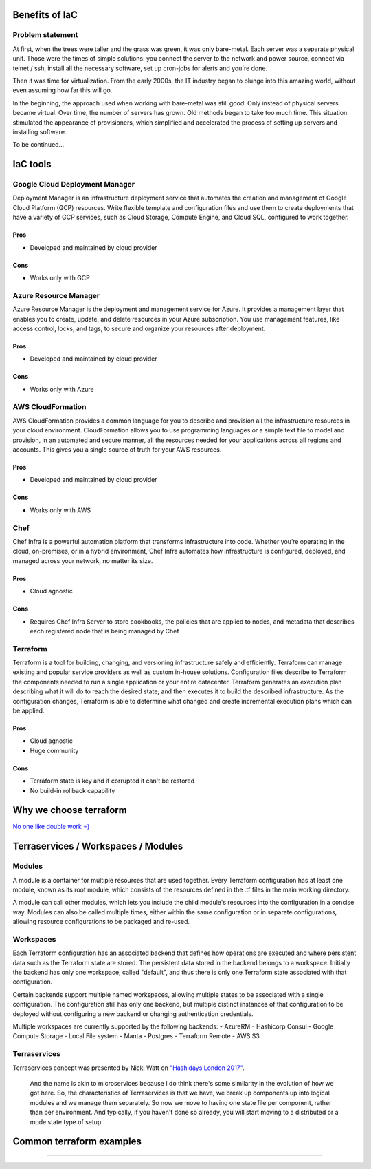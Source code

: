 Benefits of IaC
===============

Problem statement
-----------------

At first, when the trees were taller and the grass was green, it was
only bare-metal. Each server was a separate physical unit.
Those were the times of simple solutions: you connect the server to the
network and power source, connect via telnet / ssh, install all the
necessary software, set up cron-jobs for alerts and you're done.

Then it was time for virtualization. From the early 2000s, the IT industry
began to plunge into this amazing world, without even assuming how far this will go.

In the beginning, the approach used when working with bare-metal
was still good. Only instead of physical servers became virtual.
Over time, the number of servers has grown. Old methods began to take
too much time. This situation stimulated the appearance of
provisioners, which simplified and accelerated the process of setting
up servers and installing software.

To be continued...

IaC tools
=========

Google Cloud Deployment Manager
-------------------------------

Deployment Manager is an infrastructure deployment service that
automates the creation and management of Google Cloud Platform (GCP)
resources. Write flexible template and configuration files and use them
to create deployments that have a variety of GCP services, such as Cloud
Storage, Compute Engine, and Cloud SQL, configured to work together.

Pros
^^^^

-  Developed and maintained by cloud provider

Cons
^^^^

-  Works only with GCP

Azure Resource Manager
----------------------

Azure Resource Manager is the deployment and management service for
Azure. It provides a management layer that enables you to create,
update, and delete resources in your Azure subscription. You use
management features, like access control, locks, and tags, to secure and
organize your resources after deployment.

Pros
^^^^

-  Developed and maintained by cloud provider

Cons
^^^^

-  Works only with Azure

AWS CloudFormation
------------------

AWS CloudFormation provides a common language for you to describe and
provision all the infrastructure resources in your cloud environment.
CloudFormation allows you to use programming languages or a simple text
file to model and provision, in an automated and secure manner, all the
resources needed for your applications across all regions and accounts.
This gives you a single source of truth for your AWS resources.

Pros
^^^^

-  Developed and maintained by cloud provider

Cons
^^^^

-  Works only with AWS

Chef
----

Chef Infra is a powerful automation platform that transforms
infrastructure into code. Whether you’re operating in the cloud,
on-premises, or in a hybrid environment, Chef Infra automates how
infrastructure is configured, deployed, and managed across your network,
no matter its size.

Pros
^^^^

-  Cloud agnostic

Cons
^^^^

-  Requires Chef Infra Server to store cookbooks, the policies that are
   applied to nodes, and metadata that describes each registered node
   that is being managed by Chef

Terraform
---------

Terraform is a tool for building, changing, and versioning
infrastructure safely and efficiently. Terraform can manage existing and
popular service providers as well as custom in-house solutions.
Configuration files describe to Terraform the components needed to run a
single application or your entire datacenter. Terraform generates an
execution plan describing what it will do to reach the desired state,
and then executes it to build the described infrastructure. As the
configuration changes, Terraform is able to determine what changed and
create incremental execution plans which can be applied.

Pros
^^^^

-  Cloud agnostic
-  Huge community

Cons
^^^^

-  Terraform state is key and if corrupted it can't be restored
-  No build-in rollback capability

Why we choose terraform
=======================

`No one like double work
=) <https://blog.gruntwork.io/why-we-use-terraform-and-not-chef-puppet-ansible-saltstack-or-cloudformation-7989dad2865c>`__

Terraservices / Workspaces / Modules
====================================

Modules
-------

A module is a container for multiple resources that are used together.
Every Terraform configuration has at least one module, known as its root
module, which consists of the resources defined in the .tf files in the
main working directory.

A module can call other modules, which lets you include the child
module's resources into the configuration in a concise way. Modules can
also be called multiple times, either within the same configuration or
in separate configurations, allowing resource configurations to be
packaged and re-used.

Workspaces
----------

Each Terraform configuration has an associated backend that defines how
operations are executed and where persistent data such as the Terraform
state are stored. The persistent data stored in the backend belongs to a
workspace. Initially the backend has only one workspace, called
"default", and thus there is only one Terraform state associated with
that configuration.

Certain backends support multiple named workspaces, allowing multiple
states to be associated with a single configuration. The configuration
still has only one backend, but multiple distinct instances of that
configuration to be deployed without configuring a new backend or
changing authentication credentials.

Multiple workspaces are currently supported by the following backends: -
AzureRM - Hashicorp Consul - Google Compute Storage - Local File system
- Manta - Postgres - Terraform Remote - AWS S3

Terraservices
-------------

Terraservices concept was presented by Nicki Watt on `"Hashidays London
2017" <https://www.hashicorp.com/resources/evolving-infrastructure-terraform-opencredo>`__.

    And the name is akin to microservices because I do think there's
    some similarity in the evolution of how we got here. So, the
    characteristics of Terraservices is that we have, we break up
    components up into logical modules and we manage them separately. So
    now we move to having one state file per component, rather than per
    environment. And typically, if you haven't done so already, you will
    start moving to a distributed or a mode state type of setup.

Common terraform examples
=========================

????
